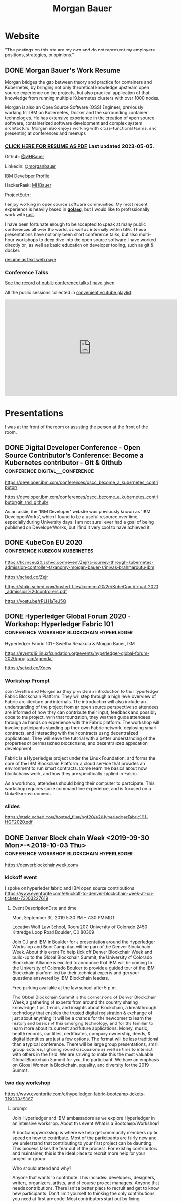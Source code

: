 #+STARTUP: logdone
#+hugo_base_dir: .
# explicitly set section to the default value
#+hugo_section: posts
#+title: Morgan Bauer

* Website

"The postings on this site are my own and do not represent my employers positions, strategies, or opinions."

** DONE Morgan Bauer's Work Resume
CLOSED: [2023-05-05 Fri 00:00]
:properties:
:export_file_name: 2021-01-15-resume
:EXPORT_HUGO_CUSTOM_FRONT_MATTER: :aliases '("/urn-uuid-87c17f82-5b10-41b6-8bf1-8a00477ad2cc" "/2021/january/morgan-bauers-work-resume/")
:EXPORT_HUGO_CUSTOM_FRONT_MATTER+: :url "resume"
:end:

Morgan bridges the gap between theory and practice for containers and Kubernetes,
by bringing not only theoretical knowledge upstream open source experience on the projects,
but also practical application of that knowledge from running multiple Kubernetes clusters with over 1000 nodes.

Morgan is also an Open Source Software (OSS) Engineer,
previously working for IBM on Kubernetes,
Docker and the surrounding container technologies.
He has extensive experience in the creation of open source software,
containerized software development and complex system architecture.
Morgan also enjoys working with cross-functional teams,
and presenting at conferences and meetups

*** [[/Morgan-Bauer-OpenSourceEngineer-resume.pdf][CLICK HERE FOR RESUME AS PDF]] Last updated 2023-05-05.

Github: [[https://github.com/MHBauer/][@MHBauer]]

Linkedin: [[https://www.linkedin.com/in/morganbauer/][@morganbauer]]

[[https://web.archive.org/web/20200922022132/https://developer.ibm.com/profiles/mbauer/][IBM Developer Profile]]

HackerRank: [[https://www.hackerrank.com/MHBauer][MHBauer]]

ProjectEuler: [[https://projecteuler.net/profile/mohaba.png]]

I enjoy working in open source software communities. My most recent experience is heavily based in *[[https://golang.org/][golang]]*, but I would like to professionally work with [[https://www.rust-lang.org/][rust]].

I have been fortunate enough to be accepted to speak at many public conferences all over the world, as well as internally within IBM. These presentations have not only been short conference talks, but also multi-hour workshops to deep dive into the open source software I have worked directly on, as well as basic education on developer tooling, such as git & docker.

[[/resume-text.html][resume as text web page]]

*** Conference Talks
[[/presentations][See the record of public conference talks I have given]]

All the public sessions collected in [[https://www.youtube.com/watch?v=v7ZQcu1dwlQ&list=PL-yrdTisOWwUSfEUaKN4XarSa1YOaee6U][convenient youtube playlist]].

#+begin_export html
<iframe width="560" height="315" src="https://www.youtube.com/embed/videoseries?list=PL-yrdTisOWwUSfEUaKN4XarSa1YOaee6U" title="YouTube video player" frameborder="0" allow="accelerometer; autoplay; clipboard-write; encrypted-media; gyroscope; picture-in-picture" allowfullscreen></iframe>
#+end_export

* Presentations
:PROPERTIES:
:EXPORT_HUGO_SECTION: presentations
:END:

I was at the front of the room or assisting the person at the front of the room.

** DONE Digital Developer Conference - Open Source Contributor’s Conference: Become a Kubernetes contributor - Git & Github :conference:digital__conference:
CLOSED: [2020-09-29 Tue 22:31]
:properties:
:export_file_name: ibm-git-and-github
:end:

https://developer.ibm.com/conferences/oscc_become_a_kubernetes_contributor/

https://developer.ibm.com/conferences/oscc_become_a_kubernetes_contributor/git_and_github/

As an aside, the 'IBM Developer' website was previously known as 'IBM DeveloperWorks', which I found to be a useful resource over time, especially during University days.
I am not sure I ever had a goal of being published on DeveloperWorks, but I find it very cool to have achieved it.

** DONE KubeCon EU 2020 :conference:kubecon:kubernetes:
CLOSED: [2020-08-19 Wed 17:40]
:properties:
:export_file_name: kceu-2020
:end:

https://kccnceu20.sched.com/event/Zejr/a-journey-through-kubernetes-admission-controller-taxanomy-morgan-bauer-srinivas-brahmaroutu-ibm

https://sched.co/Zejr

https://static.sched.com/hosted_files/kccnceu20/2e/KubeCon_Virtual_2020_admission%20controllers.pdf

https://youtu.be/rPLH1aTeJ5Q

** DONE Hyperledger Global Forum 2020 - Workshop: Hyperledger Fabric 101 :conference:workshop:blockchain:hyperledger:
CLOSED: [2020-03-05 Thu 09:00]
:properties:
:export_file_name: hgf-2020
:end:

Hyperledger Fabric 101 - Swetha Repakula & Morgan Bauer, IBM

https://events19.linuxfoundation.org/events/hyperledger-global-forum-2020/program/agenda/

https://sched.co/Xoew

*** Workshop Prompt
Join Swetha and Morgan as they provide an introduction to the Hyperledger Fabric Blockchain Platform.
They will step through a high level overview of Fabric architecture and internals.
The introduction will also include an understanding of the project from an open source perspective so attendees are informed of how they can contribute their input, feedback and possibly code to the project.
With that foundation, they will then guide attendees through an hands on experience with the Fabric platform.
The workshop will involve participants standing up their own Fabric network, deploying smart contracts, and interacting with their contracts using decentralized applications.
They will leave the tutorial with a better understanding of the properties of permissioned blockchains, and decentralized application development.

Fabric is a Hyperledger project under the Linux Foundation, and forms the core of the IBM Blockchain Platform, a cloud service that provides an environment to run smart contracts.
Come learn the basics about how blockchains work, and how they are specifically applied in Fabric.

As a workshop, attendees should bring their computer to participate. This workshop requires some command line experience, and is focused on a Unix-like environment.

*** slides
https://static.sched.com/hosted_files/hgf20/e2/HyperledgerFabric101-HGF2020.pdf

** DONE Denver Block chain Week <2019-09-30 Mon>--<2019-10-03 Thu> :conference:workshop:blockchain:hyperledger:
CLOSED: [2019-10-01 Tue 08:00]
:properties:
:export_file_name: denverblockchainweek-2019
:end:
https://denverblockchainweek.com/

*** kickoff event
I spoke on hyperleder fabric and IBM open source contributions
https://www.eventbrite.com/e/kickoff-to-denver-blockchain-week-at-cu-tickets-73003227619

**** Event DescriptionDate and time
Mon, September 30, 2019
5:30 PM – 7:30 PM MDT

Location
Wolf Law School, Room 207, University of Colorado
2450 Kittredge Loop Road
Boulder, CO 80309

Join CU and IBM in Boulder for a presentation around the Hyperledger Workshop and Boot Camp that will be part of the Denver Blockchain Week.
About this event
To help kick off Denver Blockchain Week and build-up to the Global Blockchain Summit, the University of Colorado Blockchain Alliance is excited to announce that IBM will be coming to the University of Colorado Boulder to provide a guided tour of the IBM Blockchain platform led by their technical experts and get your questions answered by IBM Blockchain leaders.

Free parking available at the law school after 5 p.m.

The Global Blockchain Summit is the cornerstone of Denver Blockchain Week, a gathering of experts from around the country sharing knowledge, tips, trends, and insights about Blockchain, a breakthrough technology that enables the trusted digital registration & exchange of just about anything. It will be a chance for the newcomer to learn the history and basics of this emerging technology, and for the familiar to learn more about its current and future applications. Money, music, health records, car titles, certificates, company ownership, deeds, & digital identities are just a few options. The format will be less traditional than a typical conference. There will be large group presentations, small group lectures, lightning round discussions as well as time to interact with others in the field. We are striving to make this the most valuable Global Blockchain Summit for you, the participant. We have an emphasis on Global Women in Blockchain, equality, and diversity for the 2019 Summit.

*** two day workshop
https://www.eventbrite.com/e/hyperledger-fabric-bootcamp-tickets-71933845067

**** prompt
Join Hyperledger and IBM ambassadors as we explore Hyperledger in an intensive workshop.
About this event
What is a Bootcamp/Workshop?

A bootcamp/workshop is where we help get community members up to speed on how to contribute. Most of the participants are fairly new and we understand that contributing to your first project can be daunting. This process takes the fear out of the process. For existing contributors and maintainer, this is the ideal place to recruit more help for your project or group.

Who should attend and why?

Anyone that wants to contribute. This includes: developers, designers, writers, organizers, artists, and of course project managers. Anyone that needs contributions. There isn't a better place to recruit and get to know new participants. Don't limit yourself to thinking the only contributions you need at first are code! Most contributors start out by fixing documentation and creating or flushing our bug reports. Then they often move to fixing small bugs before making larger contributions. Also an OSS community doesn't thrive if it isn't diverse. You need writers, designers, and project managers etc. Include them in your plans.

What to bring?

Laptop, power cord and comfortable clothing. This hands-on workshop requires several gigabytes of downloads to participate. Please go to the following link and complete the `Prerequisites` Section which asks you to install Docker and Node, as well as download a git code repository and run a script to pull the required docker images.

https://github.com/swetharepakula/Fabric101Workshop

Day One - Tuesday, October 1st
8 a.m. - 9 a.m. - Registration and Continental Breakfast
9 a.m. - IBM Blockchain Platform & Multicloud Strategy Presentation
9:30 a.m. - Everyone gets an LFID, IBM Credentials and adds their name to the wiki
9:45 a.m. - VS Code Overview and Presentation
10:30 a.m. - Coffee and Group Pic
10:30 a.m. - 12:30 p.m. - Workshop Begins - Build a Smart Contract and Deploy it Locally
Noon - 1 p.m. - Lunch Break
1 p.m. - 3:30 p.m. - Working Sessions
4 p.m. - 6 p.m. - Presentation and Reception provided by Messner Reeves

Day Two - Wednesday, October 2nd
8 a.m. - 9 a.m. - Registration and Continental Breakfast
9 a.m. - How did it go yesterday?
9:15 a.m. - IBM Enterprise Blockchain Presentation
10 a.m. - Sessions
Noon - 1 p.m. - Lunch Break
1 p.m. - 3 p.m. - Sessions
3 p.m. - Remind everyone to get their changes posted for approval & everyone talks about accomplishments
4 p.m. - 6 p.m. - Presentation and Reception provided by Husch Blackwell @ The Commons on Champa

Date and time
Tue, Oct 1, 2019, 8:00 AM –
Wed, Oct 2, 2019, 4:00 PM MDT

Location
Resolution Research & Marketing, Inc.®
490 South Santa Fe Drive
#Unit E
Denver, CO 80223

*** local meetup
https://www.eventbrite.com/e/a-lign-denver-blockchain-week-event-tickets-71952555029

**** prompt
Join A-LIGN in their new Denver office for Happy Hour.
Join A-LIGN’s CTO, Gene Geiger and the A-LIGN team for an evening of networking, food and Blockchain discussion with industry professionals at our new Denver office. After a brief presentation, connect with other industry pros – complete with a happy-hour reception stocked with snacks and drinks. Space is limited, RSVP today!

Date and time
Wed, October 2, 2019
5:00 PM – 7:00 PM MDT

Location
A-LIGN Denver I INDUSTRY Office
3001 Brighton Blvd
Suite 200
Denver, CO 80216

*** mini conference
Learned about besu for the first time.

https://globalblockchainsummit.com/ Oct 3&4 only went the first day.
They had funky blockchain themed cocktails.

** DONE Open Source Summit North America 2019 :conference:blockchain:hyperledger:
CLOSED: [2019-08-23 Fri 14:25]
:properties:
:export_file_name: oss-na-2019
:end:

Smart contracts are one of the must-have features that most blockchain technologies provide today.
Hyperledger Fabric is a permissioned blockchain platform where people write smart contracts in general purpose programming languages like Go or Javascript.
In comparison, Ethereum invented Contract-Oriented Languages such as Solidity,
and created the web3 JS library to interact with smart contracts.
Progress has been made in the Hyperledger community to incorporate a similar developer experience into Fabric.

This workshop will cover how to run the EVM in Fabric, deploy sample smart contracts and how to use the web3.js library to interact with them via the Fab3 proxy.
In the process attendees will also learn the basics of using Hyperledger Fabric.
Developers familiar with Ethereum can easily migrate their Decentralized Apps (DApps) and are welcome to bring them to use during the workshop.
This version of the workshop will be focused on the Fabric platform in general versus the EVM feature.

https://ossna19.sched.com/event/PUQG/deploy-your-first-dapp-and-solidity-smart-contracts-to-hyperledger-fabric-swetha-repakula-morgan-bauer-ibm?iframe=no&w=100%&sidebar=yes&bg=no

https://sched.co/PUQG

https://static.sched.com/hosted_files/ossna19/e5/HyperledgerFabricOSS2019NA.pdf

** DONE Truffle Con 2019 - Keynote Live Demo of Truffle Petshop backed by Hyperledger Fabric EVM Chaincode
CLOSED: [2019-08-03 Sat 09:40]
:properties:
:export_file_name: trufflecon-2019
:end:

https://www.youtube.com/watch?v=0F9P9PEeHPQ

The recording did not catch the screen, so here is a
backup demonstration video
https://www.youtube.com/watch?v=YWjVRXeqf1g

https://sched.co/SlYV

This was surprsingly eventful due to thunderstorms up and down the west coast interfering with air travel.

** DONE Open Source Summit Japan 2019 :conference:blockchain:hyperledger:
CLOSED: [2019-07-19 Fri 11:00]
:properties:
:export_file_name: oss-japan-2019
:end:

When one thinks of blockchain, the technologies that come to mind are Bitcoin, and Ethereum.
Much of the knowledge has been focused on public networks,
and less is known about the permissioned blockchain platforms out there like Hyperledger Fabric.
Fabric is an open source blockchain platform that has been designed for corporate use cases.
Morgan and Swetha will go through the architecture of Hyperledger Fabric detailing the transaction work flow,
consensus mechanism and smart contract capabilities.
Attendees will leave with knowledge about the Hyperledger Consortium as well as details into the Fabric platform.

https://ossalsjp19.sched.com/event/OVt3/hyperledger-fabric-101-permissioned-blockchain-platforms-swetha-repakula-morgan-bauer-ibm?iframe=no&w=100%&sidebar=yes&bg=no

https://sched.co/OVt3

** DONE Open Source Summit China 2019     :conference:blockchain:hyperledger:kubernetes:container:
CLOSED: [2019-06-26 Wed 11:20]
:properties:
:export_file_name: oss-china-2019
:end:

*** kubernetes contributor summit
https://sched.co/RBRp

SIG Service Catalog members will go over the process of building Kubernetes extensions: building, testing, repos, and more. 

*** Combo KubeCon CloudNativeCon OpenSourceSummit
https://kccncosschn19eng.sched.com/

https://kccncosschn19eng.sched.com/event/NrvR/creating-your-first-smart-contract-on-hyperledger-fabric-swetha-repakula-morgan-bauer-ibm?iframe=no

https://static.sched.com/hosted_files/kccncosschn19eng/67/OSSChina2019.pdf

https://sched.co/NrvR

https://www.youtube.com/watch?v=U_0X11A16ts

** DONE ApacheCon Las Vegas - OpenWhisk Bootcamp       :conference:container:
CLOSED: [2019-09-09 Mon 09:00]
:properties:
:export_file_name: apachecon-las-vegas-2019
:end:

I assisted with this workshop as it related to docker and containers. OpenWhisk not only attaches routes to code snippets, but also can attach and run containers in response. During the various social vents, I got to meet Myrle Krantz, who impressed upon me the value of every contributor, in all forms. It is not only coding that is key, it is the education and documentation as well. No contribution, no matter how small is undeserving of praise and recognition.

This was the 20th Anniverary of the Apache Foundation.

James Gosling was there, so that was cool too.

[[https://www.youtube.com/watch?v=0CLDVMcyo1s&list=PLU2OcwpQkYCzWULP5C-C9eTF4DcbnYa2l][YouTube Playlist of Keynote Talks]]

[[https://www.infoq.com/news/2019/09/apachecon-opening-keynote/][infoQ summary]]

*** Workshop Prompt
This workshop will teach you how to develop serverless applications, composed of loosely coupled microservice-like functions, using the Apache OpenWhisk open-source serverless platform.

Starting with getting the development environment set up, it’ll move onto creating, deploying and invoking serverless functions for multiple runtimes. Once you are comfortable creating serverless functions, the next step is to connect functions to events, like message queues, allowing microservices to fire automatically. Finally, we’ll demonstrate how to expose serverless functions as public API endpoints, allowing to build serverless web applications.

Welcome to the future of cloud development, you’ll never want to manage another server again!

** DONE CCOSS - Cumbre de Contribuidores de Open Source Software - Guadalajara, Mexico :conference:blockchain:hyperledger:
CLOSED: [2019-09-15 Sun 10:35]
:properties:
:export_file_name: ccoss-mexico-2019
:end:

I met many talented developers at [[https://ccoss.org/][the first Cumbre de Contribuidores de Open Source Software]]. This was almost immediately after ApacheCon Las Vegas, so I ended up hanging out with some of the people I met there, such as Sam Ruby and Myrle Krantz. I not only got to present, I went to a workshop.

Recorded session https://www.youtube.com/watch?v=xja5Gl8tcco
A tweet https://mobile.twitter.com/ibmhb/status/1172887048618938368

** DONE CloudFoundry Summit EU 2018
CLOSED: [2018-10-11 Thu 15:30]
:properties:
:export_file_name: cfeu-2018
:end:

https://www.youtube.com/watch?v=vMERgcYmzX4
https://sched.co/FRyj

*** Prompt
The winners of the 2018 CF Summit Boston Hackathon are back discussing the details of their winning hackathon project - the BlockHead broker. BlockHead is a dedicated service broker developed based on the Open Service Broker (OSB) API that allows for the creation and deployment of smart contracts through creation and binding of services in Cloud Foundry. Developing smart contracts is difficult. The numerous steps of having to spin up a dedicated node, creating an account, compiling the smart contract, deploying the contract, and then binding to the contract through the generated interface make it hard for the average developer to easily build and test their distributed blockchain apps (dApps). We will demonstrate how the use of the BlockHead broker significantly facilitates the process of deploying and binding to smart contracts and helps developers focus on developing their web applications. Through integration with PaaS platforms such as Kubernetes and Cloud Foundry, developers can benefit from all the great features of a PaaS platform, including scalability promises , resiliency, etc.

** DONE ApacheCon NA 2018 - Montreal, Canada
CLOSED: [2018-09-22 Sat 14:22]
:properties:
:export_file_name: acna-2018
:end:
Comparisons of Cloud Native Communities

https://feathercast.apache.org/2018/09/26/comparisons-of-cloud-native-communities-morgan-bauer/

An Official Event Photo stream https://photos.apachecon.com/?/category/3

In addition I manned the booth.

*** CFP Submission
Day by day, the number of open source projects continues to increase. Each project has unique communities and practice different developmentmethodologies. This talk will focus on the Docker, Kubernetes and Cloud Foundry cultures and outline their main differences and commonalities. The projects have different review processes from the pair programming model to the LGTM process, an interesting artifact of github. Becoming a committer on CF relies on the Dojo, while Docker establishes a meritocracy of peers and Kubernetes behaves similarly with individual sponsors.

Morgan will share his journey of becoming a maintainer on the core Docker Engine and a founding member of the Kubernetes Service Catalog. Swetha will tell her story of becoming a contributor on the Diego team and what she has learnt from Cloud Foundry. By sharing their experiences, they hope to encourage others to participate.

**** Mini Description:
Learn about cloud native open source projects, namely Kubernetes, Docker, and Cloud Foundry, and their development methodologies, cultures, communities.

**** What Audience Will Gain:
The audience will leave the talk with a better understanding of different cloud native communities and their respective cultures. Specifically how open source projects can be governed, developed and collaborated on. The attendees will become better informed and have the ability to be more involved with open source software development.

**** Benefits to the Ecosystem:
We hope by informing engineering managers and developers about how open source technologies are governed, and developed they will be better prepared to choose open source projects and effectively contribute to them. The goal is to increase participation in open source development.

** DONE Kubecon EU 2018 :conference:kubecon:kubernetes:
CLOSED: [2018-05-04 Fri 15:35]
:properties:
:export_file_name: kceu-2018
:end:

***  Building a Fault-Tolerant Resources Controller on Kubernetes - Morgan Bauer & Srinivas Brahmaroutu
https://kccnceu18.sched.com/event/DqvS/building-a-fault-tolerant-custom-resources-controller-on-kubernetes-morgan-bauer-srinivas-brahmaroutu-ibm-corp-intermediate-skill-level-slides-attached

https://schd.ws/hosted_files/kccnceu18/3b/CRDDeployments.pdf﻿

https://www.youtube.com/watch?v=v2gAcKKDf9Y

*** SIG Service-Catalog Deep Dive – Doug Davis, Michael Kibbe & Morgan Bauer

https://www.youtube.com/watch?v=knKSSKMkdHY

 SIG Service-Catalog Deep Dive – Doug Davis, Michael Kibbe, Google, & Morgan Bauer, IBM (Intermediate Skill Level) In the "SIG Service-Catalog Intro" session we provided an overview of the Open Service Broker API and the Kubernetes implementation being developed by the Service Catalog SIG. With that background, this session will go into some of the challenges we faced in making it a reality. Whether it was because we were trying to use bleeding edge features of K8s, or trying to align very radically different processing models between K8s and other OSB API Platforms, our SIG has had an interesting time trying to navigate these waters. Come learn about these these challenges and how we've chosen to solve them.

** DONE CF Summit NA 2018
CLOSED: [2018-04-20 Fri 15:40]
:properties:
:export_file_name: cfna-2018
:end:

Also participated in the hackathon and won with the idea of the blockchain service broker, which was later developed into a cloudfoundry incubator project, with progress demonstrated at the following CF Summit EU

*** Open Service Brokers for the CF Container Runtime - Jonathan Berkhahn & Morgan Bauer, IBM

https://www.youtube.com/watch?v=tK2XIhdiVm4

The Open Service Broker API is an open standard based on the Cloud
Foundry service broker model. The Cloud Foundry Container Runtime is
backed by Kubernetes, a container orchestrator. The Kubernetes Service
Catalog project is an implementation of the platform side of the
OSBAPI running as part of Kubernetes. Come learn how to utilize the
same brokers and services you use for applications running on CF for
containers hosted by the new container runtime. We'll briefly cover
the service broker architecture before demoing the set-up and
operation of the Service Catalog on top of the CF Container Runtime
and going over best practices for writing brokers to ensure that they
are multi-platform compatible.

** DONE NYC OpenCamps
CLOSED: [2017-11-18 Sat 13:30]
:properties:
:export_file_name: nyc-opencamps-2017
:end:

Comparisons of Cloud Native Communities - with Swetha Repakula

Kubernetes Camp | Sat. Nov. 18 , 01:00pm - 01:30pm in Nolita Hub Room (on 17th Floor)

https://web.archive.org/web/20171214091138/http://www.opencamps.org/2017/events

** DONE CloudFoundry Summit EU 2017
CLOSED: [2017-10-12 Thu 13:00]
:properties:
:export_file_name: cfeu-2017
:end:

*** Getting a Handle on Your Microservices: Istio and the Open Source Broker API

https://www.cloudfoundry.org/trainings/getting-handle-microservices-istio-open-source-broker-api/

https://www.youtube.com/watch?v=v7ZQcu1dwlQ

**** prompt
Istio provides a proxy to load balance, control traffic behavior, and distribute access controls between services. The Kubernetes Service Catalog, an Open Service Broker implementation, provisions services that are consumed by applications within a cluster. This presentation will demonstrate how Istio can be utilized to proxy communication between a Kubernetes-hosted application and a Service Catalog provisioned database.

The demonstration will start with two applications bound to the same service broker provided service. We will then leverage Istio to direct traffic between the applications from the web and show the metrics that it is collecting. This will demonstrate how Istio can provide value without any modifications to an application.

* TIL - Today I Learned :TIL:
I want to write down what I've learned so I don't forget and include where I learned it to know what I use as sources.

** DONE use zmv from zsh
CLOSED: [2023-01-05 Thu 21:43]
:properties:
:export_file_name: zmv-renamer
:end:

https://blog.smittytone.net/2021/04/03/how-to-use-zmv-z-shell-super-smart-file-renamer/

https://zsh.sourceforge.io/Doc/Release/Expansion.html#Arithmetic-Expansion to do addion subtraction

https://opensource.apple.com/source/zsh/zsh-30/zsh/Functions/Misc/zmv.auto.html

https://zsh.sourceforge.io/Doc/Release/Arithmetic-Evaluation.html

** DONE update org mode
CLOSED: [2022-01-10 Mon 23:55]
:properties:
:export_file_name: issue-when-updating-org-mode
:end:

messages of org 9.6 being on elpa only.

okay, but I've got this apparently stange install using 'org-plus-contrib'

I've got to switch to org from elpa,
but I need the unmaintained contrib as well which has been split into a separate package
and repo as org-contrib in the nongnu elpa,
so I have to first add the nongnu elpa archive at elpa.nongnu.org/nongnu/
in contrast to elpa.gnu.org/packages (they really want you to know it's not gnu.)

also be sure to delete the org-plus-contrib directories in the elpa directory under dot-emacs
or you'll always load the old version.

** DONE Miso Soup Tricks
CLOSED: [2021-06-27 Sun 20:45]
:properties:
:export_file_name: miso-soup-tricks
:end:

Two tips while dinner was being prepared.

*** Use a sieve or mesh strainer to disolve miso

Miso can be difficult to fully dissolve as it will clump up and physical agitation only goes so far.

*** Use Nameko Mushrooms to thicken soup - ナメコ

I didn't see them before they were cooked.

https://en.wikipedia.org/wiki/Pholiota_microspora

Instead of the watery broth, it was silky with a slightly higher viscosity.

** DONE Kindle Notes in =My Clippings.txt=
CLOSED: [2021-06-25 Fri 13:35]
:properties:
:export_file_name: kindle-clippings
:end:
A kindle could be reasonably used to take notes. The notes taken are available in the =My Clippings.txt= file under =documents=.
The whole path from the root of the kindle filesystem is =/documents/My Clippings.txt=.

A question remains in my mind of the behavior of the notes.
 - Is it a log? Append-only?
 - If I remove a book, do the notes go, or stay?
 - If I re-download a book, do the notes become associated?

** DONE OBS Capture Transform Settings
CLOSED: [2021-05-27 Thu 17:47]
:properties:
:export_file_name: reset-obs-transform-capture
:END:

=Sometimes you may see the red dot in the upper left corner of your preview with a game capture source, select the source in your list and press Ctrl+R then Ctrl+f to reset than fit the source to your preview screen.=
from
https://obsproject.com/wiki/Game-Capture-Guide

The keys correspond to "Reset Transform" followed by "Fit to Screen".

** DONE windows explorer cli correspondence
CLOSED: [2021-05-19 Wed]
:properties:
:export_file_name: windows-explorer-cli-correspondence
:END:

found in an old hn post while cleaning up tabs

can type cmd in explorer location bar and it will launch a console in the same location.

while in a console can type =start .= and it will open explorer in a location

amusing to write this now, as it is from a several moth old hacker news topic. I was cleaning up some tabs.

Source:
https://news.ycombinator.com/item?id=26165237

=Windows has some nice tricks to connect the UI to the cmdline. For instance you can type "cmd" or "powershell" in the breadcrumbs-bar of an Explorer window, and it opens a terminal at that filesystem location (and the other way around, "start ." on the command line opens an Explorer window in the current directory.=
from https://news.ycombinator.com/user?id=flohofwoe

Thank you.


** DONE Nikon exif field for memory card
CLOSED: [2018-01-04 Thu]
:properties:
:export_file_name: nikon-exif-field-for-slot
:end:

I learned this from owning a Nikon D500 and trying to figure out why the checksums of files on the SD Card and XQD card don't match.

On a D500, which has two card slots, an XQD and an SD, this data is recorded in the file under the exif field 'Memory Card Number'.

=0= is the value for the XQD Card slot.
=1= is the value for the SD Card slot.

[[https://photo.stackexchange.com/q/98778/87152][relevant stackoverflow link]]

** DONE ext4 defragmenting & pacman package caching
CLOSED: [2021-01-01 Fri]

*** defrag
e4defrag -c
to check the amount of fragmentation
-v for verbose details of each file.

When run without -c it will perform the defragmentation.


*** pacman cache
not sure if pacman doesn't clean up, or what, but paccache -r from pacman-contrib.

*** a thing I knew

ext4 fs reserves 5% of free space for root, which on a large disk is hundreds of gigabytes.
tune with `tune2fs -m 1 /dev/sda1` etc. it does take fractional decimal points.


** DONE service to get the ip I am accessing from
CLOSED: [2020-08-02 Sun 17:00]
https://checkip.amazonaws.com/

I think maybe a friend suggested this.

I want to be able to set dns entries automatically from my home connection.

** download and import a github user gpg key

little script to pull a gpg key and import it


curl -sSL 'https://api.github.com/users/${GITHUB_USER}/gpg_keys' | jq '.[0].raw_key' -r | gpg --import


-o PasswordAuthentication=no

can get ssh keys from github, shows public key md5 fingerprint. modern ssh uses sha256 fingerprints

ssh-keygen -l -E md5 -f uvm.pub

.ssh curl -sSL https://api.github.com/users/mhbauer/keys | jq '.[0].key' -r | ssh-keygen -l -E md5 -f -
256 MD5:2e:e1:9f:bc:bf:e4:ae:b0:10:8a:27:b5:9b:63:34:e7 no comment (ED25519)

the contents of this can be used by ssh-import-id to prime accounts

*** TODO 
 - github v3 implicitly 
 - figure out github v4 api
 - something other than jq and shell piping

** DONE how to run containerd as runtime for e2e-node tests      :kubernetes:
CLOSED: [2020-06-04 Thu 11:59]
:properties:
:export_file_name: 2020-05-28-kubernetes-e2e-tests-dockerless-cri
:end:

requires some extra setup to get containerd working, such as setting it up to accept being a cri, which is a plugin, as well as cni which is all installable from the containerd repo using scripts that are available inside.

: GOFLAGS='-v -tags=dockerless' make test-e2e-node PARALLELISM=1 TEST_ARGS='--kubelet-flags=--fail-swap-on=false' FOCUS="NodeFeature: ImageID" SKIP="\[Flaky\]|\[Serial\]" RUNTIME=remote CONTAINER_RUNTIME_ENDPOINT=unix:///run/containerd/containerd.sock

** TODO 2020-06-02 kubernetes ci job types

 some stuff I knew before, but I want to write it down and link to some of it


 Terminology question, presubmit = pull- job, postsubmit = after push to repo (usually merge PR), periodics = ci- job? Are there any other jobs as 

** DONE fail-swap-on necessary for running e2e tests locally     :kubernetes:
CLOSED: [2020-05-28 Thu 11:59]
:properties:
:export_file_name: 2020-05-28-kubernetes-e2e-tests-locally
:end:

If you're trying to run #kubernetes e2e-node tests with ~make test-e2e-node~ and you're trying to run them locally, you may need to add ~TEST_ARG='--kubelet-flags=--fail-swap-on=false'~ because your normal everyday dev machine probably has swap enabled.

** TODO 2020-05-18                                                    :emacs:
very productive day
*** `keep-lines` and `flush-lines` in emacs 

 by searching for `emacs select lines matching regex`

 and finding

 https://stackoverflow.com/questions/4214949/emacs-removing-all-lines-that-dont-match

 and the most useful part, reproduced below https://stackoverflow.com/questions/4214949/emacs-removing-all-lines-that-dont-match#comment4574108_4215809

 The documentation for delete-non-matching-lines explains this is an alias for keep-lines and delete-matching-lines is an alias for flush-lines
 
*** pngs can be optimized with zopfli

** TODO 2020-05-12
Put contact information, keywords, and page numbers on slides.

I've learned this previously, but I'm writing it down, because it happened to me again relatively recently.

It is almost certain that people will see a single slide out of context and now know how to get more information from you.

keywords help with context, date helps with knowing the version of a presentation, contact info helps with reaching out, page numbers helps if there are repeats, and also again with versioning.
** TODO 2020-05-07                                                      :dns:
A & AAAA records are IP addresses

CNAME is an alias to another domain name.
** DONE kubernetes github organization code search               :kubernetes:
CLOSED: [2020-05-11 Mon 11:57]
:properties:
:export_file_name: 2020-05-11-k8s-codesearch
:end:

[[https://cs.k8s.io][cs.k8s.io]] is super useful to correlate things and search the entire kubernetes + kubernetes-sigs organizations.

** TODO Org to Netlify in One Step :emacs:

Since Netlify provides emacs in their [[https://github.com/netlify/build-image][build-image]], we can call emacs
during our build step. We can use emacs to render to markdown with
[[https://ox-hugo.scripter.co/][ox-hugo]]. After we have the markdown, we can render that with
[[https://gohugo.io/][hugo]]. This can all be done server-side, so the rendered markdown does
not have to be committed to the repo.

urn:uuid:6f953af9-e7a3-4935-b9db-06bdd829353c

** TODO Open source contributions

It's a cycle. How do you know what to read? Other people said
stuff. How did other people know to read your stuff? You said stuff!
It sounds kind of slimey to be shilling your own stuff, but it's not,
because everyone is busy with their own stuff. They are also generally
good people and WANT to look at your stuff. They need a reminder at
times.


** Why are we here?

I am here to work on Docker.


** TODO ffmpeg multiple video filters

ffmpeg has a many options and flags. I look them up and can never remember.

When dealing with video filters, do not use multiple instances of the
flag, but separate filters by commas.
 
May need to quote the entire filter string?

ffmpeg -i input.mp4 -filter:v fps=fps=30, scale=1920:-2 output.mp4

and NOT
`ffmpeg -i input.mp4 -filter:v fps=fps=30 -filter:v scale=1920:-2 output.mp4`

** DONE Set default flags in magit commit screen
CLOSED: [2019-04-11 Thu 21:46:38]
:properties:
:export_file_name: magit-default-flags
:end:

see my stackoverflow answer, reproduced below
https://emacs.stackexchange.com/questions/3893/how-can-i-make-verbose-flag-be-enabled-by-default-in-magit-commit-screen

In the versions of magit that use transient (after February 2019 or so), set the flag, and then save while still in the transient buffer.

So for commit, the key sequence would be something like

C-x g # start magit
s # to stage changes
c # start commiting
-v # enable verbose
C-x C-s # Save the setting persistently across sessions
c # do the actual commit

After that, next time commit is invoked, verbose will still be set. (You do not have to complete the commit, and can exit after saving with C-x C-s.)

The actual default is saved in a transient/ directory in .emacs.d/.

See the transient manual https://magit.vc/manual/transient.html#Saving-Values

* Media

** Books

** Movies

*** DONE Thor:Ragnarok (Thor 3)                                :movie:review:
CLOSED: [2023-05-23 Tue 22:29]
:properties:
:export_file_name: thor-3
:end:

The best Marvel movie.

*** DONE No Time To Die                                        :movie:review:
CLOSED: [2021-10-04 Mon 19:00]
:properties:
:export_file_name: james-bond-no-time-to-die
:end:

=James Bond Will Return=

Well not that one, he got blown up.

** Music

* DONE Net Present Value Calculation :finance:
CLOSED: [2021-06-15 Tue 22:12]
:properties:
:export_file_name: npv-calculations
:end:

I keep relearning this, so I want to make it clear to myself.

The general concept is to know whether it is a good idea to pay a lump sum now, or to pay installments over time. When there is a discount for paying now, what is the equivalent interest rate to paying over time. There are times where paying the lump sum, being a guaranteed return, is significant enough that it makes sense to pay now if possible rather than paying later.

Time value of money. Money in the future is not worth as much as money now. This is primarily due to inflation. Thus it's good to know what the effective interest rate is on any payment, so you can compare with interest rates you think you can get elsewhere.

Life example would be car insurance, which I have encountered billed in 6 month increments, but with an installment fee, or some other structure of costs where the two six-month payments do not equal to the 12 month payment. When it is the same cost at both times, that indicates that there is some rate of return.

Another case would be the case of some 'lifetime' subscription. This is also a net present value, in the form of a perpetuity.

If a magazine subscription is 29.95 a year, and you can get 2 years for 55.95, and three years for 79.95, and a lifetime for 295.00.

Let's start with the lifetime perpetuity, as that is actually the simplest calctulation. =PV = PMT / i= In our case, we assume the payment PMT is the yearly cost, 29.95, and the Present Value PV is 295. Rearranging =i = PV/PMT= leading us to an interest rate of =29.95/295 = 0.101525423729 = 10.15%=. This means that buying now for 295 is worth the equivalent of payments of 29.95, forever.

This is easily checked:
  1. 295 * 10.15% = 29.95, we pay 29.95 for a year, and have 295 left to grow interest on.
  2. the calculation does not differ.

An alternative form considers the inflation in terms of a growing sum, due to inflation. =PV = PMT / (i - g)=, rearranging similarly, =(i - g) = PMT/PV=. We can see that inflation comes directly out of the normal interest rate, meaning =i= must be that much higher to offset.

Back to auto insurance, what's the rate on a 1200$ payment executed in two payments of 700$ on the half year? This is equivalent to an "annuity due" calulation. To calculate, we figure out how much the annuity due is worth in the future, and discount it back to the present. The formulation is much uglier and more difficult to calculate i for, and in spreadsheets is done with =IRR=, although you can 'guess and check' with =PV=.

For this case, we do =pv(guess%, 2,-700,0,1)= and adjust the guess percentage until it equals 1200.

With =IRR= we need to calculate the difference between the lump sum and the partial payment for our first period, and then use the partial payments after.  =irr({500,-700},1)= which spits out 40%, and we can plug back into the PV function as our 'guess' to get the result of 1200. That's a 40% interest charge for paying partially! Better to get that money together and pay it now!

A more reasonable calculation would have perhaps a 2.5% payment fee per installment. This would be solving =pv(guess%, 2,-615,0,1)= for the percentage to be equal to 1200. Or =irr({585,-615})= which comes out to 5%. A 2.5% fee costs you 5% in opportunity interest. You pay 1230 for 1200 of coverage. The simple interest rate of 2.5% becomes 5% as you need a higher interest rate on your remaining money in the time period to make up for what you don't have to make interest on.

 1. 1200 - 615 = 585 left
 2. I need 615 in the future from my 585 now, so I need =x * 585 = 615=, =x = 5.128%=. over my period. This is the simple rate done semi-annually, so an anual rate would be very slightly higher.



# https://www.omnicalculator.com/finance/perpetuity this one is pretty good with lockable pieces for PMT and PV
* My Tesla Car Experience :tesla:
:properties:
:export_file_name: my-tesla-car-experience
:end:

** Charging Issues - Since Approximately June 2022

*** svce gridshift set to 31c, new range is 34c to 41c.

* My Tesla Solar Experience :tesla:
:properties:
:export_file_name: my-tesla-solar-experience
:end:

* TODO golang tools

golangci-lint

* TODO Blogs I admire
 - https://eli.thegreenplace.net/ I've probably been reading it on and off for ten years, and I wish I had started blogging back then as well. Started while looking at the sicp exercises. Wish to post / had posted my own...
 - https://randomascii.wordpress.com definitely been reading since "generate all the floats and round trip them"
 - http://regex.info/blog/ - awesome photo medatada, cool photos from japan, wordpress, dark color theme, exhaustive rundown of "now you have two problems" http://regex.info/blog/2006-09-15/247
 - https://www.gwern.net/ - don't read it much, if at all, and never regularly, but I like the design. What about the design? popover preview, footnotes/sidenotes
 - https://jvns.ca/ - simple explanations of stuff, nice pictures.
 - https://qntm.org/ - came for destroying the earth, revisited every now and then for things like hatetris and most recently the incredibly disturbing Lena/MMAcevedo short story.

* TODO uses this

small velcro cable ties
https://www.lowes.com/pd/VELCRO-0-5-in-Multicolor-Strap-Fastener/3017542 $5.28 for x50
https://www.homedepot.com/p/VELCRO-Brand-8-in-x-1-2-in-Reusable-Ties-50-Pack-90924HD/202261940 5.27 for x 50
https://www.walmart.com/ip/VELCRO-Brand-ONE-WRAP-Cable-Ties-Black-Cord-Organization-Straps-Thin-Pre-Cut-Design-Wire-Management-Organizing-Home-Office-Data-Centers-8in-x-1-2in-G/16517608 3.97 for x 50

from amazon
100 were 5.49 in 2014 september
50 were 3.38 as an "add on item" in 2012
100 were 6.99 in 2012 january

* TODO embed videos
#+begin_export html
<video width="1920" height="1080" controls>
  <source src="trufflecon-demo.mp4" type="video/mp4">
</video>
#+end_export

* 360 Tests
Create a partial template that takes the org link (which should be converted during export) and inject that into the template.

Additionally, add some kind of header addition on demand to include the JS.


** DONE LinkedIn Profile Badge
CLOSED: [2023-05-17 Wed 16:36]
:properties:
:export_file_name: linkedinProfileBadge
:end:

#+BEGIN_EXPORT html
<script src="https://platform.linkedin.com/badges/js/profile.js" async defer type="text/javascript"></script>

<div class="badge-base LI-profile-badge" data-locale="en_US" data-size="large" data-theme="dark" data-type="HORIZONTAL" data-vanity="morganbauer" data-version="v1">
<a class="badge-base__link LI-simple-link" href="https://www.linkedin.com/in/morganbauer?trk=profile-badge">Morgan Bauer</a></div>
              
#+END_EXPORT

** DONE Direct Image
CLOSED: [2023-05-17 Wed 13:11]
:properties:
:export_file_name: direct-image-test
:end:

#+CAPTION: Three at a table, one holding a menu.
#+NAME:   fig:daigo dinner menu
[[file:static/japan_dinner_menu.jpg]]

** DONE Panellum
CLOSED: [2023-05-17 Wed 13:11]
:properties:
:export_file_name: panellum-test
:end:

#+BEGIN_EXPORT html
<iframe width="600" height="400" style="border-style:none;" src="https://cdn.pannellum.org/2.5/pannellum.htm#panorama=https://pannellum.org/images/alma.jpg"></iframe>
#+END_EXPORT

In theory I need to templatize and inject the final image location into the piece.

For now, a hardcoded iframe.
#+BEGIN_EXPORT html
<iframe width="600" height="400" style="border-style:none;" src="https://cdn.pannellum.org/2.5/pannellum.htm#panorama=https://mhbauer.com/japan_dinner_menu.jpg"></iframe>
#+END_EXPORT

* Footnotes
​* COMMENT Local Variables                          :ARCHIVE:
# Local Variables:
# eval: (org-hugo-auto-export-mode)
# End:

# (cl-random most-positive-fixnum)
# (random most-positive-fixnum)

